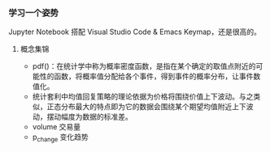 *** 学习一个姿势

Jupyter Notebook 搭配 Visual Studio Code & Emacs Keymap，还是很高的。

**** 概念集锦

- pdf()：在统计学中称为概率密度函数，是指在某个确定的取值点附近的可能性的函数，将概率值分配给各个事件，得到事件的概率分布，让事件数值化。
- 统计套利中均值回复策略的理论依据为价格将围绕价值上下波动。与之类似，正态分布最大的特点即为它的数据会围绕某个期望均值附近上下波动，摆动幅度为数据的标准差。
- volume 交易量
- p_change 变化趋势
